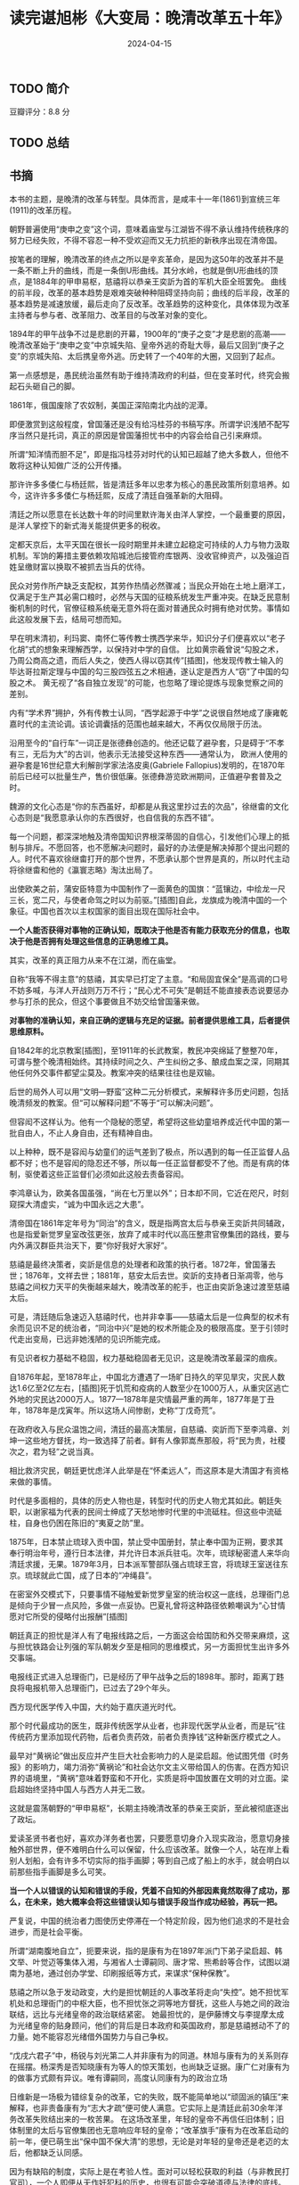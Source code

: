 #+TITLE: 读完谌旭彬《大变局：晚清改革五十年》
#+DATE: 2024-04-15

** TODO 简介

豆瓣评分：8.8 分

** TODO 总结

** 书摘

本书的主题，是晚清的改革与转型。具体而言，是咸丰十一年(1861)到宣统三年(1911)的改革历程。

朝野普遍使用“庚申之变”这个词，意味着庙堂与江湖皆不得不承认维持传统秩序的努力已经失败，不得不容忍一种不受欢迎而又无力抗拒的新秩序出现在清帝国。

按笔者的理解，晚清改革的终点之所以是辛亥革命，是因为这50年的改革并不是一条不断上升的曲线，而是一条倒U形曲线。其分水岭，也就是倒U形曲线的顶点，是1884年的甲申易枢，慈禧将以恭亲王奕訢为首的军机大臣全班罢免。
曲线的前半段，改革的基本趋势是艰难突破种种阻碍坚持向前；曲线的后半段，改革的基本趋势是减速放缓，最后走向了反改革。改革趋势的这种变化，具体体现为改革主持者与参与者、改革阻力、改革目的与改革对象的变化。

1894年的甲午战争不过是悲剧的开幕，1900年的“庚子之变”才是悲剧的高潮——晚清改革始于“庚申之变”中京城失陷、皇帝外逃的奇耻大辱，最后又回到“庚子之变”的京城失陷、太后携皇帝外逃。历史转了一个40年的大圈，又回到了起点。

第一点感想是，愚民统治虽然有助于维持清政府的利益，但在变革时代，终究会搬起石头砸自己的脚。

1861年，俄国废除了农奴制，美国正深陷南北内战的泥潭。

即便激赏到这般程度，曾国藩还是没有给冯桂芬的书稿写序。所谓学识浅陋不配写序当然只是托词，真正的原因是曾国藩担忧书中的内容会给自己引来麻烦。

所谓“知洋情而胆不足”，即是指冯桂芬对时代的认知已超越了绝大多数人，但他不敢将这种认知做广泛的公开传播。

那许许多多倭仁与杨廷熙，皆是清廷多年以忠孝为核心的愚民政策所刻意培养。如今，这许许多多倭仁与杨廷熙，反成了清廷自强革新的大阻碍。

清廷之所以愿意在长达数十年的时间里默许海关由洋人掌控，一个最重要的原因，是洋人掌控下的新式海关能提供更多的税收。

定都天京后，太平天国在很长一段时期里并未建立起稳定可持续的人力与物力汲取机制。军饷的筹措主要依赖攻陷城池后接管府库银两、没收官绅资产，以及强迫百姓呈缴财富以换取不被抓去当兵的优待。

民众对劳作所产缺乏支配权，其劳作热情必然骤减；当民众开始在土地上磨洋工，仅满足于生产其必需口粮时，必然与天国的征粮系统发生严重冲突。在缺乏民意制衡机制的时代，官僚征粮系统毫无意外将在面对普通民众时拥有绝对优势。事情如此这般发展下去，结局可想而知。

早在明末清初，利玛窦、南怀仁等传教士携西学来华，知识分子们便喜欢以“老子化胡”式的想象来理解西学，以保持对中学的自信。
比如黄宗羲曾说“勾股之术，乃周公商高之遗，而后人失之，使西人得以窃其传”[插图]，他发现传教士输入的毕达哥拉斯定理与中国的勾三股四弦五之术相通，遂认定是西方人“窃”了中国的勾股之术。
黄无视了“各自独立发现”的可能，也忽略了理论提炼与现象觉察之间的差别。

内有“学术界”拥护，外有传教士认同，“西学起源于中学”之说很自然地成了康雍乾嘉时代的主流论调。该论调囊括的范围也越来越大，不再仅仅局限于历法。

沿用至今的“自行车”一词正是张德彝创造的。他还记载了避孕套，只是碍于“不孝有三，无后为大”的古训，他表示无法接受这种东西——通常认为，
欧洲人使用的避孕套是16世纪意大利解剖学家法洛皮奥(Gabriele Fallopius)发明的，在1870年前后已经可以批量生产，售价很低廉。张德彝游览欧洲期间，正值避孕套普及之时。

魏源的文化心态是“你的东西虽好，却都是从我这里抄过去的次品”，徐继畬的文化心态则是“我愿意承认你的东西很好，也自信我的东西不错”。

每一个问题，都深深地触及清帝国知识界根深蒂固的自信心，引发他们心理上的抵制与排斥。不愿回答，也不愿解决问题时，最好的办法便是解决掉那个提出问题的人。时代不喜欢徐继畬打开的那个世界，不愿承认那个世界是真的，所以时代主动将徐继畬和他的《瀛寰志略》淘汰出局了。

出使欧美之前，蒲安臣特意为中国制作了一面黄色的国旗：“蓝镶边，中绘龙一尺三长，宽二尺，与使者命驾之时以为前驱。”[插图]自此，龙旗成为晚清中国的一个象征。中国也首次以主权国家的面目出现在国际社会中。

*一个人能否获得对事物的正确认知，既取决于他是否有能力获取充分的信息，也取决于他是否拥有处理这些信息的正确思维工具。*

其实，改革的真正阻力从来不在江湖，而在庙堂。

自称“我等不得主意”的慈禧，其实早已打定了主意。“和局固宜保全”是高调的口号不妨多喊，与洋人开战则万万不行；“民心尤不可失”是朝廷不能直接表态说要惩办参与打杀的民众，但这个事要做且不妨交给曾国藩来做。

*对事物的准确认知，来自正确的逻辑与充足的证据。前者提供思维工具，后者提供思维原料。*

自1842年的北京教案[插图]，至1911年的长武教案，教民冲突绵延了整整70年，可谓与整个晚清相始终。其持续时间之久、产生纠纷之多、酿成血案之深，同期其他任何外交事件都望尘莫及。教案冲突的结果往往也是双输。

后世的局外人可以用“文明—野蛮”这种二元分析模式，来解释许多历史问题，包括晚清频发的教案。但“可以解释问题”不等于“可以解决问题”。

但容闳不这样认为。他有一个隐秘的愿望，希望将这些幼童培养成近代中国的第一批自由人，不止人身自由，还有精神自由。

以上种种，既不是容闳与幼童们的运气差到了极点，所以遇到的每一任正监督人品都不好；也不是容闳的隐忍还不够，所以每一任正监督都受不了他。而是有病的体制，驱使着这些正监督们必须如此这般去责备容闳。

李鸿章认为，欧美各国虽强，“尚在七万里以外”；日本却不同，它近在咫尺，时刻窥探大清虚实，“诚为中国永远之大患”。

清帝国在1861年定年号为“同治”的含义，既是指两宫太后与恭亲王奕訢共同辅政，也是指爱新觉罗皇室改弦更张，放弃了咸丰时代以高压整肃官僚集团的路线，要与内外满汉群臣共治天下，要“你好我好大家好”。

慈禧是最终决策者，奕訢是信息的处理者和政策的执行者。1872年，曾国藩去世；1876年，文祥去世；1881年，慈安太后去世。奕訢的支持者日渐凋零，他与慈禧之间权力天平的失衡越来越大，晚清改革的舵手，也正由奕訢急速过渡至慈禧太后。

可是，清廷随后急速迈入慈禧时代，也并非幸事——慈禧太后是一位典型的权术有余而见识不足的统治者，“同治中兴”是她的权术所能企及的极限高度。至于引领时代走出变局，已远非她浅陋的见识所能完成。

有见识者权力基础不稳固，权力基础稳固者无见识，这是晚清改革最深的痼疾。

自1876年起，至1878年止，中国北方遭遇了一场旷日持久的罕见旱灾，灾民人数达1.6亿至2亿左右，[插图]死于饥荒和疫病的人数至少在1000万人，从重灾区逃亡外地的灾民达2000万人。1877—1878年是灾情最严重的两年，1877年是丁丑年，1878年是戊寅年。所以这场人间惨剧，史称“丁戊奇荒”。

在政府收入与民众温饱之间，清廷的最高决策层，自慈禧、奕訢而下至李鸿章、刘坤一这些地方督抚，均一致选择了前者。鲜有人像郭嵩焘那般，将“民为贵，社稷次之，君为轻”之说当真。

相比救济灾民，朝廷更忧虑洋人此举是在“怀柔远人”，而这原本是大清国才有资格来做的事情。

时代是多面相的，具体的历史人物也是，转型时代的历史人物尤其如此。朝廷失职，以谢家福为代表的民间士绅成了天愁地惨时代里的中流砥柱。但这些中流砥柱，自身也仍困在陈旧的“夷夏之防”里。

1875年，日本禁止琉球入贡中国，禁止受中国册封，禁止奉中国为正朔，要求其奉行明治年号，遵行日本法律，并允许日本派兵驻屯。次年，琉球秘密遣人来华向清廷求援，无果。1879年3月，日本派军警部队强占琉球王宫，将琉球王室送往东京。琉球就此亡国，成了日本的“冲绳县”。

在密室外交模式下，只要事情不碰触爱新觉罗皇室的统治权这一底线，总理衙门总是倾向于少冒一点风险，多做一点妥协。巴夏礼曾将这种路径依赖嘲讽为“心甘情愿对它所受的侵略付出报酬”[插图]

朝廷真正的担忧是洋人有了电报线路之后，一方面这会给国防和外交带来麻烦，这与担忧铁路会让列强的军队朝发夕至是相同的思维模式，另一方面担忧生出许多外交事端。

电报线正式进入总理衙门，已是经历了甲午战争之后的1898年。那时，距离丁韪良将电报机带入总理衙门，已过去了29个年头。

西方现代医学传入中国，大约始于嘉庆道光时代。

那个时代最成功的医生，既非传统医学从业者，也非现代医学从业者，而是玩“往传统药方里添加现代药物，后者负责药效，前者负责挣钱”这种新医疗模式之人。

最早对“黄祸论”做出反应并产生巨大社会影响力的人是梁启超。他试图凭借《时务报》的影响力，竭力消弥“黄祸论”和社会达尔文主义带给国人的伤害。在西方知识界的语境里，“黄祸”意味着野蛮和不开化，实质是将中国放置在文明的对立面。梁启超始终坚持中国人与西方人并无二致。

这就是震荡朝野的“甲申易枢”，长期主持晚清改革的恭亲王奕訢，至此被彻底逐出了政坛。

爱读圣贤书者也好，喜欢办洋务者也罢，只要愿意切身介入现实政治，愿意切身接触外部世界，便不难明白什么可以保留，什么应该改革。就像一个人，站在岸上看别人划船，会有许多不切实际的指手画脚；等到自己成了船上的水手，就会明白以前那些指手画脚是多么可笑。

*当一个人以错误的认知和错误的手段，凭着不自知的外部因素竟然取得了成功，那么，在未来，她大概率会将这些错误认知与错误手段当作成功经验，再玩一把。*

严复说，中国的统治者力图使历史停滞在一个特定阶段，因为他们追求的不是社会进步，而是社会平衡。

所谓“湖南腹地自立”，扼要来说，指的是康有为在1897年派门下弟子梁启超、韩文举、叶觉迈等集体入湘，与湘省人士谭嗣同、唐才常、熊希龄等合作，试图以湖南为基地，通过创办学堂、印刷报纸等方式，来谋求“保种保教”。

慈禧之所以急于发动政变，大约是担忧朝廷的人事改革将走向“失控”。她不担忧军机处和总理衙门的中枢大臣，也不担忧张之洞等地方督抚，这些人与她之间的政治联结，远比与光绪皇帝的政治联结紧密。
她最担忧的，是伊藤博文与李提摩太成为光绪皇帝的贴身顾问，他们的背后是日本政府和英国政府，那是慈禧撼动不了的力量。她不能容忍光绪借外国势力与自己争权。

“戊戌六君子”中，杨锐与刘光第二人并非康有为的同道。林旭与康有为的关系则存在摇摆。杨深秀是否知晓康有为等人的惊天策划，也尚缺乏证据。康广仁对康有为的做事方式颇有异议。唯有谭嗣同，高度认同康有为的政治立场

日维新是一场极为错综复杂的改革，它的失败，既不能简单地以“顽固派的镇压”来解释，也非责备康有为“志大才疏”便可使人满意。它实际上是清廷此前30余年洋务改革失败结出来的一枚苦果。
在这场改革里，年轻的皇帝不再信任旧体制；旧体制里的太后与官僚集团也无意响应年轻的皇帝；“改革旗手”康有为在改革启动的前一年，便已萌生出“保中国不保大清”的思想，无论是对年轻的皇帝还是老迈的太后，他都缺乏认同感。

因为有缺陷的制度，实际上是在考验人性。面对可以轻松获取的利益（与非教民打官司），一个人即便从无作奸犯科的历史，也很有可能会突破道德与法律的底线。

对所有的专制政权而言，能够提供稳定的人力与物力汲取的官僚系统，和以重金豢养、能够为政权保驾护航的军队，才是真实的统治基础。舆论和民意可以肆意压制，也可以肆意粉饰，反而并不重要。

科举的本质是以官职为诱饵，引导天下读书人按照朝廷的需要在思想与行为上做自我修正，通过不断生产流水线式的所谓“人才”来维护政权的稳定。

孙很清楚革命是一把双刃剑：革命需要军队，需要集权；但革命的目的又是伸张民权；如何保证革命者革命成功，拥有了巨大权力之后，还能将权力顺利还给民众？他提出的解决方案是“革命之际，先定兵权与民权之关系”，不要等到革命成功之日再来解决这个问题。

清廷亡于慈禧，并不是因为慈禧“害先帝、立幼主，授载沣以重器”，而是她无力有效应对前所未有的时代变局——政治人物对时代的影响与许多因素有关，其中最重要的三点，是见识、权术与实力。
在转型时代，又以见识最为重要。权术与实力决定了影响的力度，见识决定着影响的方向。方向错了，影响的力度越大，损害往往也越大。慈禧太后面对的，恰是一个前所未有的转型时代；她自己也恰是一个有实力、有权术却无见识之

*在这样畸形的社会里苟且太久，苟且会慢慢变成生活的一部分，苟且的原始意味会慢慢消失，苟且会被美化，会变成理所当然和不容置疑。*
